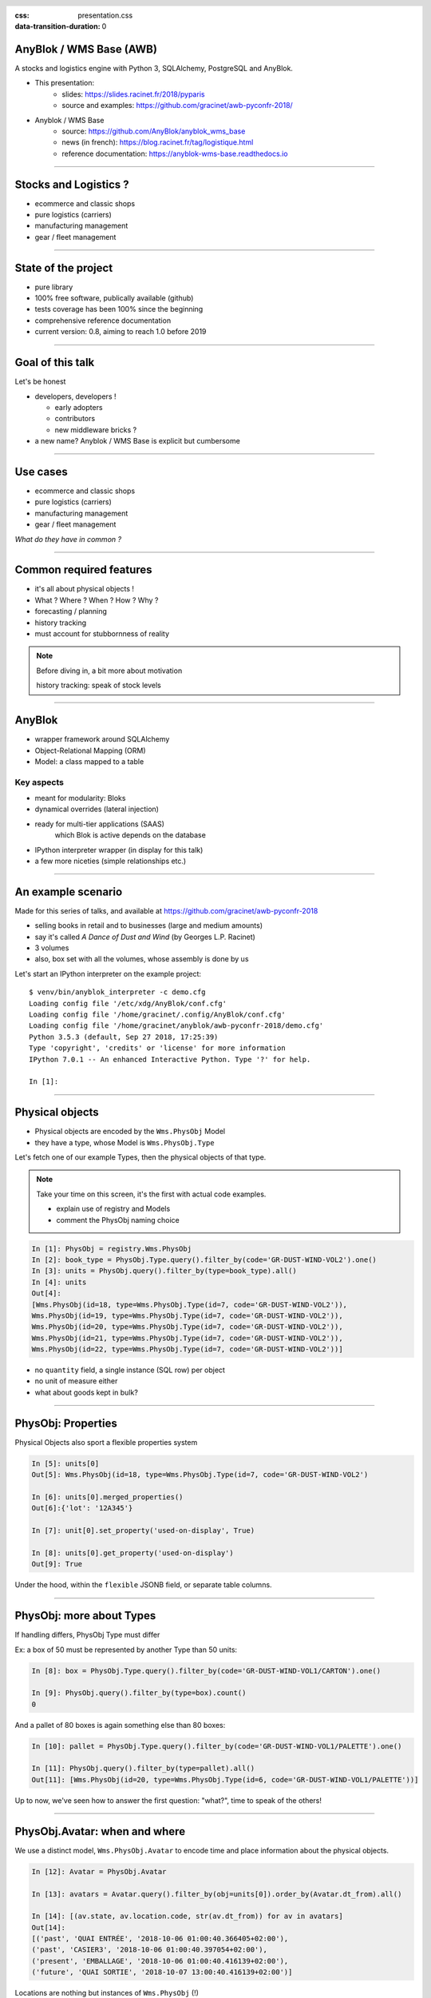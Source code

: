 :css: presentation.css
:data-transition-duration: 0

.. header::

   .. image:: anyblok-logo_w_256.png

AnyBlok / WMS  Base (AWB)
~~~~~~~~~~~~~~~~~~~~~~~~~

A stocks and logistics engine with Python 3, SQLAlchemy, PostgreSQL and AnyBlok.

- This presentation:
    + slides: https://slides.racinet.fr/2018/pyparis
    + source and examples: https://github.com/gracinet/awb-pyconfr-2018/

- Anyblok / WMS Base
    + source: https://github.com/AnyBlok/anyblok_wms_base
    + news (in french): https://blog.racinet.fr/tag/logistique.html
    + reference documentation: https://anyblok-wms-base.readthedocs.io

====

Stocks and Logistics ?
~~~~~~~~~~~~~~~~~~~~~~

- ecommerce and classic shops
- pure logistics (carriers)
- manufacturing management
- gear / fleet management

====

State of the project
~~~~~~~~~~~~~~~~~~~~

- pure library
- 100% free software, publically available (github)
- tests coverage has been 100% since the beginning
- comprehensive reference documentation
- current version: 0.8, aiming to reach 1.0 before 2019

====

Goal of this talk
~~~~~~~~~~~~~~~~~

Let's be honest

- developers, developers !

  + early adopters
  + contributors
  + new middleware bricks ?

- a new name? Anyblok / WMS Base is explicit but cumbersome

====

Use cases
~~~~~~~~~

- ecommerce and classic shops
- pure logistics (carriers)
- manufacturing management
- gear / fleet management

*What do they have in common ?*

====

Common required features
~~~~~~~~~~~~~~~~~~~~~~~~

- it's all about physical objects !
- What ? Where ? When ? How ? Why ?
- forecasting / planning
- history tracking
- must account for stubbornness of reality

.. note:: Before diving in, a bit more about motivation

          history tracking: speak of stock levels

=====

AnyBlok
~~~~~~~

* wrapper framework around SQLAlchemy
* Object-Relational Mapping (ORM)
* Model: a class mapped to a table

Key aspects
-----------

* meant for modularity: Bloks
* dynamical overrides (lateral injection)
* ready for multi-tier applications (SAAS)
    which Blok is active depends on the database
* IPython interpreter wrapper (in display for this talk)
* a few more niceties (simple relationships etc.)

=====

An example scenario
~~~~~~~~~~~~~~~~~~~

Made for this series of talks, and available at
https://github.com/gracinet/awb-pyconfr-2018

- selling books in retail and to businesses (large and medium amounts)
- say it's called *A Dance of Dust and Wind* (by Georges L.P.
  Racinet)
- 3 volumes
- also, box set with all the volumes, whose assembly is done by us

Let's start an IPython interpreter on the example project::

     $ venv/bin/anyblok_interpreter -c demo.cfg
     Loading config file '/etc/xdg/AnyBlok/conf.cfg'
     Loading config file '/home/gracinet/.config/AnyBlok/conf.cfg'
     Loading config file '/home/gracinet/anyblok/awb-pyconfr-2018/demo.cfg'
     Python 3.5.3 (default, Sep 27 2018, 17:25:39)
     Type 'copyright', 'credits' or 'license' for more information
     IPython 7.0.1 -- An enhanced Interactive Python. Type '?' for help.

     In [1]:

=====

Physical objects
~~~~~~~~~~~~~~~~

- Physical objects are encoded by the ``Wms.PhysObj`` Model
- they have a type, whose Model is ``Wms.PhysObj.Type``

Let's fetch one of our example Types,
then the physical objects of that type.

.. note::
         Take your time on this screen, it's the first with actual
         code examples.

         - explain use of registry and Models
         - comment the PhysObj naming choice

.. code:: python

     In [1]: PhysObj = registry.Wms.PhysObj
     In [2]: book_type = PhysObj.Type.query().filter_by(code='GR-DUST-WIND-VOL2').one()
     In [3]: units = PhysObj.query().filter_by(type=book_type).all()
     In [4]: units
     Out[4]:
     [Wms.PhysObj(id=18, type=Wms.PhysObj.Type(id=7, code='GR-DUST-WIND-VOL2')),
     Wms.PhysObj(id=19, type=Wms.PhysObj.Type(id=7, code='GR-DUST-WIND-VOL2')),
     Wms.PhysObj(id=20, type=Wms.PhysObj.Type(id=7, code='GR-DUST-WIND-VOL2')),
     Wms.PhysObj(id=21, type=Wms.PhysObj.Type(id=7, code='GR-DUST-WIND-VOL2')),
     Wms.PhysObj(id=22, type=Wms.PhysObj.Type(id=7, code='GR-DUST-WIND-VOL2'))]

* no ``quantity`` field, a single instance (SQL row) per object
* no unit of measure either
* what about goods kept in bulk?

====

PhysObj: Properties
~~~~~~~~~~~~~~~~~~~

Physical Objects also sport a flexible properties system

.. code:: python

     In [5]: units[0]
     Out[5]: Wms.PhysObj(id=18, type=Wms.PhysObj.Type(id=7, code='GR-DUST-WIND-VOL2')

     In [6]: units[0].merged_properties()
     Out[6]:{'lot': '12A345'}

     In [7]: unit[0].set_property('used-on-display', True)

     In [8]: units[0].get_property('used-on-display')
     Out[9]: True

Under the hood, within the ``flexible`` JSONB field, or separate table
columns.


====

PhysObj: more about Types
~~~~~~~~~~~~~~~~~~~~~~~~~

If handling differs, PhysObj Type must differ

Ex: a box of 50 must be represented by another Type than 50 units:

.. code:: python

    In [8]: box = PhysObj.Type.query().filter_by(code='GR-DUST-WIND-VOL1/CARTON').one()

    In [9]: PhysObj.query().filter_by(type=box).count()
    0

And a pallet of 80 boxes is again something else than 80 boxes:

.. code:: python

    In [10]: pallet = PhysObj.Type.query().filter_by(code='GR-DUST-WIND-VOL1/PALETTE').one()

    In [11]: PhysObj.query().filter_by(type=pallet).all()
    Out[11]: [Wms.PhysObj(id=20, type=Wms.PhysObj.Type(id=6, code='GR-DUST-WIND-VOL1/PALETTE'))]

Up to now, we've seen how to answer the first question: "what?", time
to speak of the others!


====

PhysObj.Avatar: when and where
~~~~~~~~~~~~~~~~~~~~~~~~~~~~~~

We use a distinct model, ``Wms.PhysObj.Avatar`` to encode time and
place information about the physical objects.

.. code:: python

   In [12]: Avatar = PhysObj.Avatar

   In [13]: avatars = Avatar.query().filter_by(obj=units[0]).order_by(Avatar.dt_from).all()

   In [14]: [(av.state, av.location.code, str(av.dt_from)) for av in avatars]
   Out[14]:
   [('past', 'QUAI ENTRÉE', '2018-10-06 01:00:40.366405+02:00'),
   ('past', 'CASIER3', '2018-10-06 01:00:40.397054+02:00'),
   ('present', 'EMBALLAGE', '2018-10-06 01:00:40.416139+02:00'),
   ('future', 'QUAI SORTIE', '2018-10-07 13:00:40.416139+02:00')]

Locations are nothing but instances of ``Wms.PhysObj`` (!)

.. code:: python

   In [15]: avatars[0].location
   Out[15]: Wms.PhysObj(id=2, code='QUAI ENTRÉE', type=Wms.PhysObj.Type(id=1, code='EMPLACEMENT FIXE'))

====

PhysObj.Avatar: where and when
~~~~~~~~~~~~~~~~~~~~~~~~~~~~~~

.. image:: av_succession.png
..   :width: 906
..   :height: 581

.. note:: Motivation de la séparation entre ``PhysObj`` et ``PhysObj.Avatar`` :

          - hygiène de base de données
          - réservation

====

PhysObj.Avatar: where and when
~~~~~~~~~~~~~~~~~~~~~~~~~~~~~~

.. image:: av_succession_ops.png
..   :width: 906
..   :height: 581

.. note:: Motivation de la séparation entre ``PhysObj`` et ``PhysObj.Avatar`` :

          - hygiène de base de données
          - réservation

====

Operations: how and why
~~~~~~~~~~~~~~~~~~~~~~~

.. code:: python

   In [16]: op = avatars[-1].reason  # will be outcome_of from 0.9 onwards

   In [17]: op
   Out[17]: Model.Wms.Operation.Move(id=17, state='planned',
                                     input=Wms.PhysObj.Avatar(...),
                                     destination=Wms.PhysObj(id=4, code='QUAI SORTIE',  ...))

   In [18]: op.execute()

   In [19]: avatars[-1].state
   Out[19]: 'present'

To conclude, let's ship!

.. code:: python

   In [20]: registry.Wms.Operation.Departure.create(input=avatars[-1], state='done')

   In [21]: avatars[-1].state
   Out[21]: 'past'

====

No separate Location Model ?
~~~~~~~~~~~~~~~~~~~~~~~~~~~~

This makes for a bit of indirection…

.. image:: av_loc_chain.png
    :width: 777px
    :height: 225px

.. note:: AWB does provide high level methods to compute stock
          quantities

Benefits
--------

- Hybrid cases (racks, trays, flight cases) readily supported
- all Operations are available for locations / containers: moving,
  receiving, scraping…
- Type and Properties for locations: trash, special purpose areas

====

Operations: lifecycle
~~~~~~~~~~~~~~~~~~~~~

- states: planned, started, done

- planned Operations can be:

   + canceled: ``cancel()``
   + executed : ``execute()``
   + started: ``start()``

- done Operations can be:

  + completely forgotten: ``obliviate()``
  + reverted by planning a reverse Operation *if possible*:
    ``plan_revert()``

====

Opérations: lifecycle
~~~~~~~~~~~~~~~~~~~~~

.. image:: operation_lifecycle.png


====

Available Operations
~~~~~~~~~~~~~~~~~~~~

- ``Arrival`` : regular entry of objects in the system
- ``Departure``: typically for shipping
- ``Move``
- ``Unpack``
- ``Assembly``: simple manufacturing and packing
- ``Observation``: non ontological changes of Properties
- ``Apparition``, ``Disparition`` et ``Teleportation``: inventory
  counterparts of ``Arrival``, ``Departure`` and ``Move``.

====

Other AWB components
~~~~~~~~~~~~~~~~~~~~

Up to now, all we've seen is provided by the ``wms-core`` Blok. We
also have:

- wms-reservation

  + functional purposes(FIFO)
  + scaling by reducing DB contention

- wms-quantity: for goods stored in bulk

====

Future developments
~~~~~~~~~~~~~~~~~~~

General ideas page:
https://anyblok-wms-base.readthedocs.io/en/latest/improvements.html

Lots of interesting things remain to be done:

- operations: start() / complete() / abort()
- planning alterations (in progress for 0.9)
- various optimisations
- basic UI
- enrichment of the reservation system:

  + authorised Operations
  + recovery on unforeseen conditions

- federation
- new Bloks:

  + inventories (in progress)
  + location / container capacity
  + *(slots)* within location / containers
  + your ideas !

====

Presentation goals
~~~~~~~~~~~~~~~~~~

Let's rephrase the goals I stated near the beginning

- starting a new ecosystem

  + early adopters
  + contributors
  + new intermediate bricks
  + never used AnyBlok ? => https://github.com/AnyBlok/anyblok-book

- a new name ? Please, my tongue is sore !

====

Questions, suggestions?
~~~~~~~~~~~~~~~~~~~~~~~

====

Complements: unpacking
~~~~~~~~~~~~~~~~~~~~~~

Let's unpack a pallet:

.. code:: python

   In [22]: pallet
   Out[22]: Wms.PhysObj.Type(id=7, code='GR-DUST-WIND-VOL1/PALETTE')

   In [23]: pallet_av = Avatar.query().join(Avatar.obj).filter_by(type=pallet).one()

   In [24]: pallet_av.state, pallet_av.location.code
   Out[24]: ('present', 'SALLE1')

   In [25]:unpack = registry.Wms.Operation.Unpack.create(input=pallet_av, state='done')
   Out[25]: len(unpack.outcomes)
   81

   In [26]: set((avatar.state, avatar.obj.type.code, avatar.location.code)
       ...:     for avatar in unpack.outcomes)
   Out[26]:
   {('present', 'GR-DUST-WIND-VOL1/CARTON', 'SALLE1'),
   ('present', 'PALETTE SUPPORT', 'SALLE1')}

====

Unpacking declaration
~~~~~~~~~~~~~~~~~~~~~

Let's introspect it:

.. code:: python

   In [27]: pallet
   Out[27]: Wms.PhysObj.Type(id=7, code='GR-DUST-WIND-VOL1/PALETTE')

   In [28] pallet.behaviours['unpack']
   Out[28]:
   {'outcomes': [{'forward_properties': ['lot'],
                  'quantity': 80,
                  'required_properties': [],
                  'type': 'GR-DUST-WIND-VOL1/CARTON'},
                 {'forward_properties': [],
                 'quantity': 1,
                 'required_properties': [],
                 'type': 'PALETTE SUPPORT'}]}}

